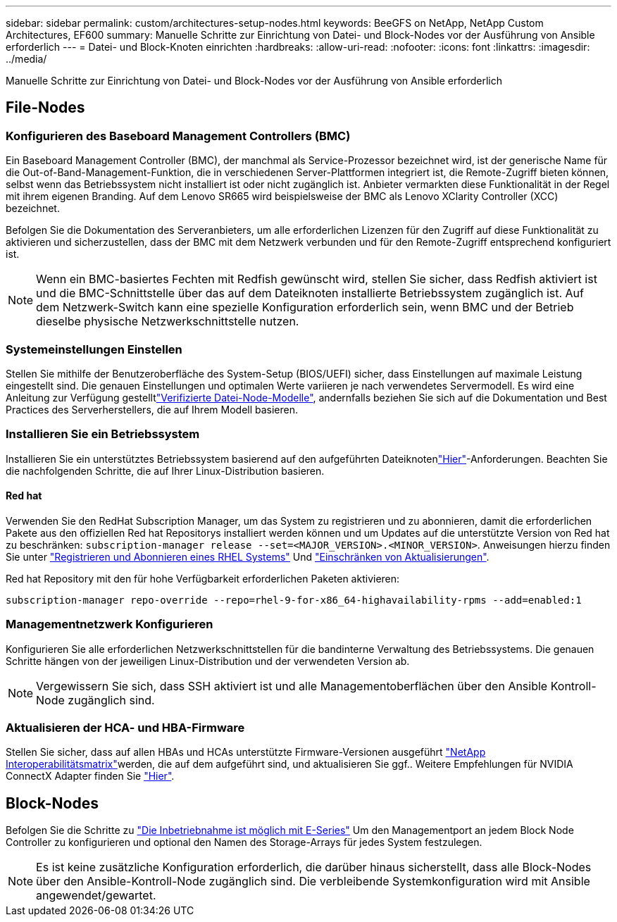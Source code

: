 ---
sidebar: sidebar 
permalink: custom/architectures-setup-nodes.html 
keywords: BeeGFS on NetApp, NetApp Custom Architectures, EF600 
summary: Manuelle Schritte zur Einrichtung von Datei- und Block-Nodes vor der Ausführung von Ansible erforderlich 
---
= Datei- und Block-Knoten einrichten
:hardbreaks:
:allow-uri-read: 
:nofooter: 
:icons: font
:linkattrs: 
:imagesdir: ../media/


[role="lead"]
Manuelle Schritte zur Einrichtung von Datei- und Block-Nodes vor der Ausführung von Ansible erforderlich



== File-Nodes



=== Konfigurieren des Baseboard Management Controllers (BMC)

Ein Baseboard Management Controller (BMC), der manchmal als Service-Prozessor bezeichnet wird, ist der generische Name für die Out-of-Band-Management-Funktion, die in verschiedenen Server-Plattformen integriert ist, die Remote-Zugriff bieten können, selbst wenn das Betriebssystem nicht installiert ist oder nicht zugänglich ist. Anbieter vermarkten diese Funktionalität in der Regel mit ihrem eigenen Branding. Auf dem Lenovo SR665 wird beispielsweise der BMC als Lenovo XClarity Controller (XCC) bezeichnet.

Befolgen Sie die Dokumentation des Serveranbieters, um alle erforderlichen Lizenzen für den Zugriff auf diese Funktionalität zu aktivieren und sicherzustellen, dass der BMC mit dem Netzwerk verbunden und für den Remote-Zugriff entsprechend konfiguriert ist.


NOTE: Wenn ein BMC-basiertes Fechten mit Redfish gewünscht wird, stellen Sie sicher, dass Redfish aktiviert ist und die BMC-Schnittstelle über das auf dem Dateiknoten installierte Betriebssystem zugänglich ist. Auf dem Netzwerk-Switch kann eine spezielle Konfiguration erforderlich sein, wenn BMC und der Betrieb dieselbe physische Netzwerkschnittstelle nutzen.



=== Systemeinstellungen Einstellen

Stellen Sie mithilfe der Benutzeroberfläche des System-Setup (BIOS/UEFI) sicher, dass Einstellungen auf maximale Leistung eingestellt sind. Die genauen Einstellungen und optimalen Werte variieren je nach verwendetes Servermodell. Es wird eine Anleitung zur Verfügung gestelltlink:../second-gen/beegfs-deploy-file-node-tuning.html["Verifizierte Datei-Node-Modelle"^], andernfalls beziehen Sie sich auf die Dokumentation und Best Practices des Serverherstellers, die auf Ihrem Modell basieren.



=== Installieren Sie ein Betriebssystem

Installieren Sie ein unterstütztes Betriebssystem basierend auf den aufgeführten Dateiknotenlink:../second-gen/beegfs-technology-requirements.html#file-node-requirements["Hier"^]-Anforderungen. Beachten Sie die nachfolgenden Schritte, die auf Ihrer Linux-Distribution basieren.



==== Red hat

Verwenden Sie den RedHat Subscription Manager, um das System zu registrieren und zu abonnieren, damit die erforderlichen Pakete aus den offiziellen Red hat Repositorys installiert werden können und um Updates auf die unterstützte Version von Red hat zu beschränken: `subscription-manager release --set=<MAJOR_VERSION>.<MINOR_VERSION>`. Anweisungen hierzu finden Sie unter https://access.redhat.com/solutions/253273["Registrieren und Abonnieren eines RHEL Systems"^] Und  https://access.redhat.com/solutions/2761031["Einschränken von Aktualisierungen"^].

Red hat Repository mit den für hohe Verfügbarkeit erforderlichen Paketen aktivieren:

....
subscription-manager repo-override --repo=rhel-9-for-x86_64-highavailability-rpms --add=enabled:1
....


=== Managementnetzwerk Konfigurieren

Konfigurieren Sie alle erforderlichen Netzwerkschnittstellen für die bandinterne Verwaltung des Betriebssystems. Die genauen Schritte hängen von der jeweiligen Linux-Distribution und der verwendeten Version ab.


NOTE: Vergewissern Sie sich, dass SSH aktiviert ist und alle Managementoberflächen über den Ansible Kontroll-Node zugänglich sind.



=== Aktualisieren der HCA- und HBA-Firmware

Stellen Sie sicher, dass auf allen HBAs und HCAs unterstützte Firmware-Versionen ausgeführt link:https://imt.netapp.com/matrix/["NetApp Interoperabilitätsmatrix"^]werden, die auf dem aufgeführt sind, und aktualisieren Sie ggf.. Weitere Empfehlungen für NVIDIA ConnectX Adapter finden Sie link:../second-gen/beegfs-technology-requirements.html#file-node-requirements["Hier"^].



== Block-Nodes

Befolgen Sie die Schritte zu link:https://docs.netapp.com/us-en/e-series/getting-started/getup-run-concept.html["Die Inbetriebnahme ist möglich mit E-Series"^] Um den Managementport an jedem Block Node Controller zu konfigurieren und optional den Namen des Storage-Arrays für jedes System festzulegen.


NOTE: Es ist keine zusätzliche Konfiguration erforderlich, die darüber hinaus sicherstellt, dass alle Block-Nodes über den Ansible-Kontroll-Node zugänglich sind. Die verbleibende Systemkonfiguration wird mit Ansible angewendet/gewartet.

